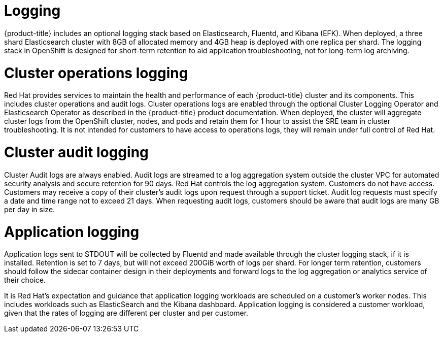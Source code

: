 // Module included in the following assemblies:
//
// * assemblies/osd_service_definition.adoc

[id="osd_sd_logging_{context}"]
= Logging

{product-title} includes an optional logging stack based on Elasticsearch, Fluentd, and Kibana (EFK). When deployed, a three shard Elasticsearch cluster with 8GB of allocated memory and 4GB heap is deployed with one replica per shard. The logging stack in OpenShift is designed for short-term retention to aid application troubleshooting, not for long-term log archiving.

= Cluster operations logging
Red Hat provides services to maintain the health and performance of each {product-title} cluster and its components. This includes cluster operations and audit logs. Cluster operations logs are enabled through the optional Cluster Logging Operator and Elasticsearch Operator as described in the {product-title} product documentation. When deployed, the cluster will aggregate cluster logs from the OpenShift cluster, nodes, and pods and retain them for 1 hour to assist the SRE team in cluster troubleshooting. It is not intended for customers to have access to operations logs, they will remain under full control of Red Hat.

= Cluster audit logging
Cluster Audit logs are always enabled. Audit logs are streamed to a log aggregation system outside the cluster VPC for automated security analysis and secure retention for 90 days. Red Hat controls the log aggregation system. Customers do not have access. Customers may receive a copy of their cluster's audit logs upon request through a support ticket. Audit log requests must specify a date and time range not to exceed 21 days. When requesting audit logs, customers should be aware that audit logs are many GB per day in size.

= Application logging
Application logs sent to STDOUT will be collected by Fluentd and made available through the cluster logging stack, if it is installed. Retention is set to 7 days, but will not exceed 200GiB worth of logs per shard. For longer term retention, customers should follow the sidecar container design in their deployments and forward logs to the log aggregation or analytics service of their choice.

It is Red Hat's expectation and guidance that application logging workloads are scheduled on a customer's worker nodes. This includes workloads such as ElasticSearch and the Kibana dashboard. Application logging is considered a customer workload, given that the rates of logging are different per cluster and per customer.
